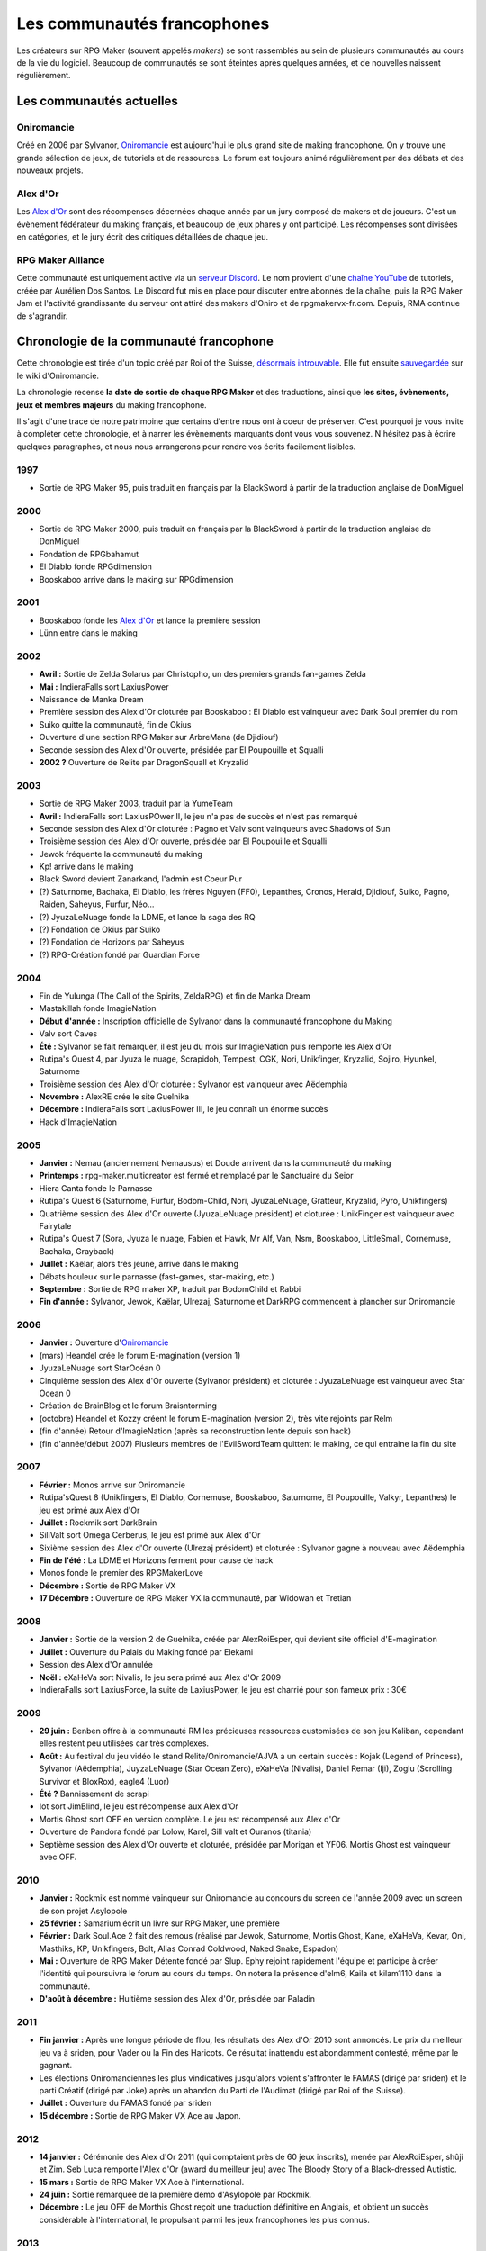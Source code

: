 Les communautés francophones
============================

Les créateurs sur RPG Maker (souvent appelés *makers*) se sont rassemblés au sein de plusieurs communautés au cours de la vie du logiciel. Beaucoup de communautés se sont éteintes après quelques années, et de nouvelles naissent régulièrement.

Les communautés actuelles
-------------------------

Oniromancie
>>>>>>>>>>>

Créé en 2006 par Sylvanor, `Oniromancie <http://www.rpg-maker.fr/>`__ est aujourd'hui le plus grand site de making francophone. On y trouve une grande sélection de jeux, de tutoriels et de ressources. Le forum est toujours animé régulièrement par des débats et des nouveaux projets.

Alex d'Or
>>>>>>>>>

Les `Alex d'Or <https://www.alexdor.info/>`__ sont des récompenses décernées chaque année par un jury composé de makers et de joueurs. C'est un évènement fédérateur du making français, et beaucoup de jeux phares y ont participé. Les récompenses sont divisées en catégories, et le jury écrit des critiques détaillées de chaque jeu.

RPG Maker Alliance
>>>>>>>>>>>>>>>>>>

Cette communauté est uniquement active via un `serveur Discord <https://discord.gg/RrBppaj>`__. Le nom provient d'une `chaîne YouTube <https://www.youtube.com/c/AurelienVideos>`__ de tutoriels, créée par Aurélien Dos Santos. Le Discord fut mis en place pour discuter entre abonnés de la chaîne, puis la RPG Maker Jam et l'activité grandissante du serveur ont attiré des makers d'Oniro et de rpgmakervx-fr.com. Depuis, RMA continue de s'agrandir. 


Chronologie de la communauté francophone
----------------------------------------

Cette chronologie est tirée d'un topic créé par Roi of the Suisse, `désormais introuvable <http://www.rpg-maker.fr/index.php?page=forum&id=13599>`__. Elle fut ensuite `sauvegardée <http://www.rpg-maker.fr/index.php?page=wiki&id=244>`__ sur le wiki d'Oniromancie.

La chronologie recense **la date de sortie de chaque RPG Maker** et des traductions, ainsi que **les sites, évènements, jeux et membres majeurs** du making francophone.

Il s'agit d'une trace de notre patrimoine que certains d'entre nous ont à coeur de préserver. C'est pourquoi je vous invite à compléter cette chronologie, et à narrer les évènements marquants dont vous vous souvenez. N'hésitez pas à écrire quelques paragraphes, et nous nous arrangerons pour rendre vos écrits facilement lisibles.

1997
>>>>

* Sortie de RPG Maker 95, puis traduit en français par la BlackSword à partir de la traduction anglaise de DonMiguel 

2000
>>>>

* Sortie de RPG Maker 2000, puis traduit en français par la BlackSword à partir de la traduction anglaise de DonMiguel 
* Fondation de RPGbahamut
* El Diablo fonde RPGdimension 
* Booskaboo arrive dans le making sur RPGdimension

2001
>>>>

* Booskaboo fonde les `Alex d'Or`_ et lance la première session 
* Lünn entre dans le making 

2002
>>>>

* **Avril :** Sortie de Zelda Solarus par Christopho, un des premiers grands fan-games Zelda
* **Mai :** IndieraFalls sort LaxiusPower
* Naissance de Manka Dream 
* Première session des Alex d'Or cloturée par Booskaboo : El Diablo est vainqueur avec Dark Soul premier du nom 
* Suiko quitte la communauté, fin de Okius 
* Ouverture d'une section RPG Maker sur ArbreMana (de Djidiouf) 
* Seconde session des Alex d'Or ouverte, présidée par El Poupouille et Squalli 
* **2002 ?** Ouverture de Relite par DragonSquall et Kryzalid

2003
>>>>

* Sortie de RPG Maker 2003, traduit par la YumeTeam 
* **Avril :** IndieraFalls sort LaxiusPOwer II, le jeu n'a pas de succès et n'est pas remarqué 
* Seconde session des Alex d'Or cloturée : Pagno et Valv sont vainqueurs avec Shadows of Sun 
* Troisième session des Alex d'Or ouverte, présidée par El Poupouille et Squalli
* Jewok fréquente la communauté du making 
* Kp! arrive dans le making 
* Black Sword devient Zanarkand, l'admin est Coeur Pur

* (?) Saturnome, Bachaka, El Diablo, les frères Nguyen (FF0), Lepanthes, Cronos, Herald, Djidiouf, Suiko, Pagno, Raiden, Saheyus, Furfur, Néo... 
* (?) JyuzaLeNuage fonde la LDME, et lance la saga des RQ 
* (?) Fondation de Okius par Suiko 
* (?) Fondation de Horizons par Saheyus 
* (?) RPG-Création fondé par Guardian Force 

2004
>>>>

* Fin de Yulunga (The Call of the Spirits, ZeldaRPG) et fin de Manka Dream 
* Mastakillah fonde ImagieNation 
* **Début d'année :** Inscription officielle de Sylvanor dans la communauté francophone du Making 
* Valv sort Caves 
* **Été :** Sylvanor se fait remarquer, il est jeu du mois sur ImagieNation puis remporte les Alex d'Or 
* Rutipa's Quest 4, par Jyuza le nuage, Scrapidoh, Tempest, CGK, Nori, Unikfinger, Kryzalid, Sojiro, Hyunkel, Saturnome 
* Troisième session des Alex d'Or cloturée : Sylvanor est vainqueur avec Aëdemphia 
* **Novembre :** AlexRE crée le site Guelnika 
* **Décembre :** IndieraFalls sort LaxiusPower III, le jeu connaît un énorme succès 
* Hack d'ImagieNation 

2005
>>>>

* **Janvier :** Nemau (anciennement Nemausus) et Doude arrivent dans la communauté du making 
* **Printemps :** rpg-maker.multicreator est fermé et remplacé par le Sanctuaire du Seior 
* Hiera Canta fonde le Parnasse 
* Rutipa's Quest 6 (Saturnome, Furfur, Bodom-Child, Nori, JyuzaLeNuage, Gratteur, Kryzalid, Pyro, Unikfingers) 
* Quatrième session des Alex d'Or ouverte (JyuzaLeNuage président) et cloturée : UnikFinger est vainqueur avec Fairytale 
* Rutipa's Quest 7 (Sora, Jyuza le nuage, Fabien et Hawk, Mr Alf, Van, Nsm, Booskaboo, LittleSmall, Cornemuse, Bachaka, Grayback) 
* **Juillet :** Kaëlar, alors très jeune, arrive dans le making 
* Débats houleux sur le parnasse (fast-games, star-making, etc.) 
* **Septembre :** Sortie de RPG maker XP, traduit par BodomChild et Rabbi 
* **Fin d'année :** Sylvanor, Jewok, Kaëlar, Ulrezaj, Saturnome et DarkRPG commencent à plancher sur Oniromancie 

2006
>>>>

* **Janvier :** Ouverture d'`Oniromancie`_ 
* (mars) Heandel crée le forum E-magination (version 1) 
* JyuzaLeNuage sort StarOcéan 0 
* Cinquième session des Alex d'Or ouverte (Sylvanor président) et cloturée : JyuzaLeNuage est vainqueur avec Star Ocean 0 
* Création de BrainBlog et le forum Braisntorming 
* (octobre) Heandel et Kozzy créent le forum E-magination (version 2), très vite rejoints par Relm 
* (fin d'année) Retour d'ImagieNation (après sa reconstruction lente depuis son hack) 
* (fin d'année/début 2007) Plusieurs membres de l'EvilSwordTeam quittent le making, ce qui entraine la fin du site 

2007
>>>>

* **Février :** Monos arrive sur Oniromancie 
* Rutipa'sQuest 8 (Unikfingers, El Diablo, Cornemuse, Booskaboo, Saturnome, El Poupouille, Valkyr, Lepanthes) le jeu est primé aux Alex d'Or 
* **Juillet :** Rockmik sort DarkBrain
* SillValt sort Omega Cerberus, le jeu est primé aux Alex d'Or
* Sixième session des Alex d'Or ouverte (Ulrezaj président) et cloturée : Sylvanor gagne à nouveau avec Aëdemphia 
* **Fin de l'été :** La LDME et Horizons ferment pour cause de hack
* Monos fonde le premier des RPGMakerLove 
* **Décembre :** Sortie de RPG Maker VX
* **17 Décembre :** Ouverture de RPG Maker VX la communauté, par Widowan et Tretian

2008
>>>>

* **Janvier :** Sortie de la version 2 de Guelnika, créée par AlexRoiEsper, qui devient site officiel d'E-magination 
* **Juillet :** Ouverture du Palais du Making fondé par Elekami 
* Session des Alex d'Or annulée 
* **Noël :** eXaHeVa sort Nivalis, le jeu sera primé aux Alex d'Or 2009 
* IndieraFalls sort LaxiusForce, la suite de LaxiusPower, le jeu est charrié pour son fameux prix : 30€ 

2009
>>>>

* **29 juin :** Benben offre à la communauté RM les précieuses ressources customisées de son jeu Kaliban, cependant elles restent peu utilisées car très complexes. 
* **Août :** Au festival du jeu vidéo le stand Relite/Oniromancie/AJVA a un certain succès : Kojak (Legend of Princess), Sylvanor (Aëdemphia), JuyzaLeNuage (Star Ocean Zero), eXaHeVa (Nivalis), Daniel Remar (Iji), Zoglu (Scrolling Survivor et BloxRox), eagle4 (Luor) 
* **Été ?** Bannissement de scrapi 
* Iot sort JimBlind, le jeu est récompensé aux Alex d'Or 
* Mortis Ghost sort OFF en version complète. Le jeu est récompensé aux Alex d'Or
* Ouverture de Pandora fondé par Lolow, Karel, Sill valt et Ouranos (titania) 
* Septième session des Alex d'Or ouverte et cloturée, présidée par Morigan et YF06. Mortis Ghost est vainqueur avec OFF. 

2010
>>>>

* **Janvier :** Rockmik est nommé vainqueur sur Oniromancie au concours du screen de l'année 2009 avec un screen de son projet Asylopole 
* **25 février :** Samarium écrit un livre sur RPG Maker, une première 
* **Février :** Dark Soul.Ace 2 fait des remous (réalisé par Jewok, Saturnome, Mortis Ghost, Kane, eXaHeVa, Kevar, Oni, Masthiks, KP, Unikfingers, Bolt, Alias Conrad Coldwood, Naked Snake, Espadon) 
* **Mai :** Ouverture de RPG Maker Détente fondé par Slup. Ephy rejoint rapidement l'équipe et participe à créer l'identité qui poursuivra le forum au cours du temps. On notera la présence d'elm6, Kaila et kilam1110 dans la communauté.
* **D'août à décembre :** Huitième session des Alex d'Or, présidée par Paladin 

2011
>>>>

* **Fin janvier :** Après une longue période de flou, les résultats des Alex d'Or 2010 sont annoncés. Le prix du meilleur jeu va à sriden, pour Vader ou la Fin des Haricots. Ce résultat inattendu est abondamment contesté, même par le gagnant. 
* Les élections Oniromanciennes les plus vindicatives jusqu'alors voient s'affronter le FAMAS (dirigé par sriden) et le parti Créatif (dirigé par Joke) après un abandon du Parti de l'Audimat (dirigé par Roi of the Suisse). 
* **Juillet :** Ouverture du FAMAS fondé par sriden 
* **15 décembre :** Sortie de RPG Maker VX Ace au Japon. 

2012
>>>>

* **14 janvier :** Cérémonie des Alex d'Or 2011 (qui comptaient près de 60 jeux inscrits), menée par AlexRoiEsper, shûji et Zim. Seb Luca remporte l'Alex d'Or (award du meilleur jeu) avec The Bloody Story of a Black-dressed Autistic. 
* **15 mars :** Sortie de RPG Maker VX Ace à l'international. 
* **24 juin :** Sortie remarquée de la première démo d'Asylopole par Rockmik. 
* **Décembre :** Le jeu OFF de Morthis Ghost reçoit une traduction définitive en Anglais, et obtient un succès considérable à l'international, le propulsant parmi les jeux francophones les plus connus. 

2013
>>>>

* **19 janvier :** Cérémonie des Alex d'Or 2012 menée par elm6 (anciennement Nusenism) et garsim. Parmi une cinquantaine de jeux inscrits, Asylopole de Rockmick remporte le concours avec un total de 9 awards. 
* **14 mars :** La 7e Porte marque le retour des projets multimakers et décroche deux récompenses aux Alex d'Or. La communauté du FAMAS continue sur sa lancée avec l'ouverture du projet Polaris 03. 
* **1er septembre :** Fermeture de RPG Créative. 

2014
>>>>

* **22 février :** Cérémonie des Alex d'Or 2013 menée par Elekami et Floemblem, avec une quarantaine de jeux inscrits. 
* **6 décembre :** Cérémonie des Alex d'Or 2014 (une soixantaine de jeux inscrits), menée par Elekami et Floemblem à l'écrit, Lidenvice, Shûji, Alex RoiEsper et Marcelin en live audio. 

2015
>>>>

* **Avril :** Sortie officielle de RPG Maker 2003 en Anglais. 
* **Juillet :** Sortie officielle de RPG Maker 2000 en Anglais. 
* **3 août :** RPG Maker MV est présenté au Japon dans le magazine Famitsu.
* **19 décembre :** Cérémonie de clôture des Alex d'Or 2015. Avec à la présidence Zexion, Yuko en tant que responsable des jurés, Elekami à la relecture des tests, Verehn à la communication, et lidenvice à la gestion des prétests. Vainqueurs de la session : Fighting Robots Quest (or), Project Silencs V2 Partie 1 (argent), et Escapade (bronze).
